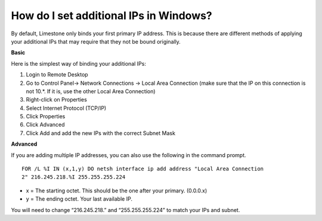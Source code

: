 How do I set additional IPs in Windows?
=================================================

By default, Limestone only binds your first primary IP address. This is because
there are different methods of applying your additional IPs that may require
that they not be bound originally.

**Basic**

Here is the simplest way of binding your additional IPs:

1. Login to Remote Desktop
2. Go to Control Panel-> Network Connections -> Local Area Connection (make
   sure that the IP on this connection is not 10.*. If it is, use the other
   Local Area Connection)
3. Right-click on Properties
4. Select Internet Protocol (TCP/IP)
5. Click Properties
6. Click Advanced
7. Click Add and add the new IPs with the correct Subnet Mask

**Advanced**

If you are adding multiple IP addresses, you can also use the following in the
command prompt.

::

 FOR /L %I IN (x,1,y) DO netsh interface ip add address "Local Area Connection
 2" 216.245.218.%I 255.255.255.224

- x = The starting octet. This should be the one after your primary. (0.0.0.x)
- y = The ending octet. Your last available IP.

You will need to change “216.245.218.” and “255.255.255.224” to match your IPs
and subnet.
